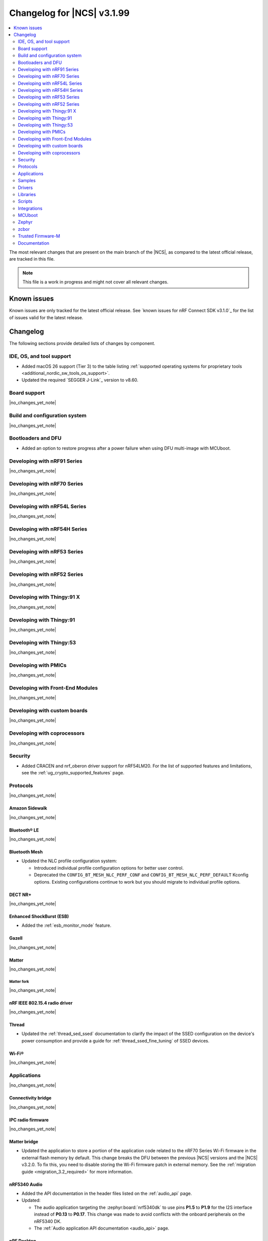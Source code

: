 .. _ncs_release_notes_changelog:

Changelog for |NCS| v3.1.99
###########################

.. contents::
   :local:
   :depth: 2

The most relevant changes that are present on the main branch of the |NCS|, as compared to the latest official release, are tracked in this file.

.. note::
   This file is a work in progress and might not cover all relevant changes.

.. HOWTO

   When adding a new PR, decide whether it needs an entry in the changelog.
   If it does, update this page.
   Add the sections you need, as only a handful of sections are kept when the changelog is cleaned.
   The "Protocols" section serves as a highlight section for all protocol-related changes, including those made to samples, libraries, and other components that implement or support protocol functionality.

Known issues
************

Known issues are only tracked for the latest official release.
See `known issues for nRF Connect SDK v3.1.0`_ for the list of issues valid for the latest release.

Changelog
*********

The following sections provide detailed lists of changes by component.

IDE, OS, and tool support
=========================

* Added macOS 26 support (Tier 3) to the table listing :ref:`supported operating systems for proprietary tools <additional_nordic_sw_tools_os_support>`.
* Updated the required `SEGGER J-Link`_ version to v8.60.

Board support
=============

|no_changes_yet_note|

Build and configuration system
==============================

|no_changes_yet_note|

Bootloaders and DFU
===================

* Added an option to restore progress after a power failure when using DFU multi-image with MCUboot.

Developing with nRF91 Series
============================

|no_changes_yet_note|

Developing with nRF70 Series
============================

|no_changes_yet_note|

Developing with nRF54L Series
=============================

|no_changes_yet_note|

Developing with nRF54H Series
=============================

|no_changes_yet_note|

Developing with nRF53 Series
============================

|no_changes_yet_note|

Developing with nRF52 Series
============================

|no_changes_yet_note|

Developing with Thingy:91 X
===========================

|no_changes_yet_note|

Developing with Thingy:91
=========================

|no_changes_yet_note|

Developing with Thingy:53
=========================

|no_changes_yet_note|

Developing with PMICs
=====================

|no_changes_yet_note|

Developing with Front-End Modules
=================================

|no_changes_yet_note|

Developing with custom boards
=============================

|no_changes_yet_note|

Developing with coprocessors
============================

|no_changes_yet_note|

Security
========

* Added CRACEN and nrf_oberon driver support for nRF54LM20.
  For the list of supported features and limitations, see the :ref:`ug_crypto_supported_features` page.

Protocols
=========

|no_changes_yet_note|

Amazon Sidewalk
---------------

|no_changes_yet_note|

Bluetooth® LE
-------------

|no_changes_yet_note|

Bluetooth Mesh
--------------

* Updated the NLC profile configuration system:

  * Introduced individual profile configuration options for better user control.
  * Deprecated the ``CONFIG_BT_MESH_NLC_PERF_CONF`` and ``CONFIG_BT_MESH_NLC_PERF_DEFAULT`` Kconfig options.
    Existing configurations continue to work but you should migrate to individual profile options.

DECT NR+
--------

|no_changes_yet_note|

Enhanced ShockBurst (ESB)
-------------------------

* Added the :ref:`esb_monitor_mode` feature.

Gazell
------

|no_changes_yet_note|

Matter
------

|no_changes_yet_note|

Matter fork
+++++++++++

|no_changes_yet_note|

nRF IEEE 802.15.4 radio driver
------------------------------

|no_changes_yet_note|

Thread
------

* Updated the :ref:`thread_sed_ssed` documentation to clarify the impact of the SSED configuration on the device's power consumption and provide a guide for :ref:`thread_ssed_fine_tuning` of SSED devices.

Wi-Fi®
------

|no_changes_yet_note|

Applications
============

|no_changes_yet_note|

Connectivity bridge
-------------------

|no_changes_yet_note|

IPC radio firmware
------------------

|no_changes_yet_note|

Matter bridge
-------------

* Updated the application to store a portion of the application code related to the nRF70 Series Wi-Fi firmware in the external flash memory by default.
  This change breaks the DFU between the previous |NCS| versions and the |NCS| v3.2.0.
  To fix this, you need to disable storing the Wi-Fi firmware patch in external memory.
  See the :ref:`migration guide <migration_3.2_required>` for more information.

nRF5340 Audio
-------------

* Added the API documentation in the header files listed on the :ref:`audio_api` page.
* Updated:

  * The audio application targeting the :zephyr:board:`nrf5340dk` to use pins **P1.5** to **P1.9** for the I2S interface instead of **P0.13** to **P0.17**.
    This change was made to avoid conflicts with the onboard peripherals on the nRF5340 DK.
  * The :ref:`Audio application API documentation <audio_api>` page.

nRF Desktop
-----------

  * Updated:

    * The memory layouts for the ``nrf54lm20dk/nrf54lm20a/cpuapp`` board target to make more space for the application code.
      This change in the partition map of every nRF54LM20 configuration is a breaking change and cannot be performed using DFU.
      As a result, the DFU procedure will fail if you attempt to upgrade the application firmware based on one of the |NCS| v3.1 releases.
    * The application and MCUboot configurations for the ``nrf54lm20dk/nrf54lm20a/cpuapp`` board target to use the CRACEN hardware crypto driver instead of the Oberon software crypto driver.
      The application image signature is verified with the CRACEN hardware peripheral.
    * The MCUboot configurations for the ``nrf54lm20dk/nrf54lm20a/cpuapp`` board target to use the KMU-based key storage.
      The public key used by MCUboot for validating the application image is securely stored in the KMU hardware peripheral.
      To simplify the programming procedure, the application is configured to use the automatic KMU provisioning.
      The KMU provisioning is performed by the west runner as a part of the ``west flash`` command when the ``--erase`` or ``--recover`` flag is used.

nRF Machine Learning (Edge Impulse)
-----------------------------------

* Updated the application to change the default libc from the :ref:`zephyr:c_library_newlib` to the :ref:`zephyr:c_library_picolibc` to align with the |NCS| and Zephyr.

* Removed support for the ``thingy53/nrf5340/cpuapp/ns`` build target.

Serial LTE modem
----------------

* Updated to use the new ``SEC_TAG_TLS_INVALID`` definition as a placeholder for security tags.


Thingy:53: Matter weather station
---------------------------------

|no_changes_yet_note|

Samples
=======

This section provides detailed lists of changes by :ref:`sample <samples>`.

Amazon Sidewalk samples
-----------------------

|no_changes_yet_note|

Bluetooth samples
-----------------

* Added the :ref:`samples_test_app` application to demonstrate how to use the Bluetooth LE Test GATT Server and test Bluetooth LE functionality in peripheral samples.

* Updated the network core image applications for the following samples from the :zephyr:code-sample:`bluetooth_hci_ipc` sample to the :ref:`ipc_radio` application for multicore builds:

  * :ref:`bluetooth_conn_time_synchronization`
  * :ref:`bluetooth_iso_combined_bis_cis`
  * :ref:`bluetooth_isochronous_time_synchronization`
  * :ref:`bt_scanning_while_connecting`
  * :ref:`channel_sounding_ras_initiator`
  * :ref:`channel_sounding_ras_reflector`

  The :ref:`ipc_radio` application is commonly used for multicore builds in other |NCS| samples and projects.
  Hence, this is to align with the common practice.

* Removed support for the ``thingy53/nrf5340/cpuapp/ns`` build target from the following samples:

   * :ref:`peripheral_lbs`
   * :ref:`peripheral_status`
   * :ref:`peripheral_uart`

* :ref:`direct_test_mode` sample:

  * Updated by simplifying the 2-wire UART polling.
    This is done by replacing the hardware timer with the ``k_sleep()`` function.

Bluetooth Mesh samples
----------------------

* :ref:`ble_mesh_dfu_distributor` sample:

  * Added support for external flash memory for the ``nrf52840dk/nrf52840`` as the secondary partition for the DFU process.

* :ref:`ble_mesh_dfu_target` sample:

  * Added support for external flash memory for the ``nrf52840dk/nrf52840`` as the secondary partition for the DFU process.

* :ref:`bluetooth_mesh_sensor_client` sample:

  * Updated:

    * To demonstrate the Bluetooth :ref:`ug_bt_mesh_nlc` HVAC Integration profile.
    * The following Mesh samples to use individual NLC profile configurations instead of the deprecated options:

      * :ref:`bluetooth_mesh_light_dim`
      * :ref:`bluetooth_mesh_light_lc`
      * :ref:`bluetooth_mesh_sensor_server`
      * :ref:`bluetooth_mesh_sensor_client`

Bluetooth Fast Pair samples
---------------------------

* :ref:`fast_pair_locator_tag` sample:

  * Updated:

    * The memory layout for the ``nrf54lm20dk/nrf54lm20a/cpuapp`` board target to make more space for the application code.
      This change in the nRF54LM20 partition map is a breaking change and cannot be performed using DFU.
      As a result, the DFU procedure will fail if you attempt to upgrade the sample firmware based on one of the |NCS| v3.1 releases.
    * The application and MCUBoot configurations for the ``nrf54lm20dk/nrf54lm20a/cpuapp`` board target to use the CRACEN hardware crypto driver instead of the Oberon software crypto driver.
      Note, that the Fast Pair subsystem still uses the Oberon software library.
      The application image signature is verified with the CRACEN hardware peripheral.
    * The MCUBoot configuration for the ``nrf54lm20dk/nrf54lm20a/cpuapp`` board target to use the KMU-based key storage.
      The public key used by MCUboot for validating the application image is securely stored in the KMU hardware peripheral.
      To simplify the programming procedure, the samples are configured to use the automatic KMU provisioning.
      The KMU provisioning is performed by the west runner as a part of the ``west flash`` command when the ``--erase`` or ``--recover`` flag is used.

* :ref:`fast_pair_input_device` sample:

  * Updated the application configuration for the ``nrf54lm20dk/nrf54lm20a/cpuapp`` board target to use the CRACEN hardware crypto driver instead of the Oberon software crypto driver.
    Note, that the Fast Pair subsystem still uses the Oberon software library.

Cellular samples
----------------

* Added:

  * The :ref:`nrf_cloud_coap_cell_location` sample to demonstrate how to use the `nRF Cloud CoAP API`_ for nRF Cloud's cellular location service.
  * The :ref:`nrf_cloud_coap_fota_sample` sample to demonstrate how to use the `nRF Cloud CoAP API`_ for FOTA updates.
  * The :ref:`nrf_cloud_coap_device_message` sample to demonstrate how to use the `nRF Cloud CoAP API`_ for device messages.

* :ref:`nrf_cloud_rest_cell_location` sample:

  * Added runtime setting of the log level for the nRF Cloud logging feature.

* Updated the following samples to use the new ``SEC_TAG_TLS_INVALID`` definition:

  * :ref:`modem_shell_application`
  * :ref:`http_application_update_sample`
  * :ref:`http_modem_delta_update_sample`
  * :ref:`http_modem_full_update_sample`

* :ref:`modem_shell_application` sample:

  * Added support for NTN NB-IoT to the ``link sysmode`` and ``link edrx`` commands.

Cryptography samples
--------------------

|no_changes_yet_note|

Debug samples
-------------

|no_changes_yet_note|

DECT NR+ samples
----------------

|no_changes_yet_note|

DFU samples
-----------

* Added the :ref:`dfu_multi_image_sample` sample to demonstrate how to use the :ref:`lib_dfu_target` library.

Edge Impulse samples
--------------------

|no_changes_yet_note|

Enhanced ShockBurst samples
---------------------------

* Added the :ref:`esb_monitor` sample to demonstrate how to use the :ref:`ug_esb` protocol in Monitor mode.

Gazell samples
--------------

|no_changes_yet_note|

Keys samples
------------

|no_changes_yet_note|

Matter samples
--------------

* Added the :ref:`matter_temperature_sensor_sample` sample that demonstrates how to implement and test a Matter temperature sensor device.
* Updated all Matter over Wi-Fi samples and applications to store a portion of the application code related to the nRF70 Series Wi-Fi firmware in the external flash memory by default.
  This change breaks the DFU between the previous |NCS| versions and the |NCS| v3.2.0.
  To fix this, you need to disable storing the Wi-Fi firmware patch in external memory.
  See the :ref:`migration guide <migration_3.2_required>` for more information.

* :ref:`matter_lock_sample` sample:

   * Added a callback for the auto-relock feature.
     This resolves the :ref:`known issue <known_issues>` KRKNWK-20691.

Networking samples
------------------

|no_changes_yet_note|

NFC samples
-----------

|no_changes_yet_note|

nRF5340 samples
---------------

|no_changes_yet_note|

Peripheral samples
------------------

|no_changes_yet_note|

PMIC samples
------------

|no_changes_yet_note|

Protocol serialization samples
------------------------------

|no_changes_yet_note|

SDFW samples
------------

|no_changes_yet_note|

Sensor samples
--------------

|no_changes_yet_note|

SUIT samples
------------

|no_changes_yet_note|

Trusted Firmware-M (TF-M) samples
---------------------------------

|no_changes_yet_note|

Thread samples
--------------

|no_changes_yet_note|

Wi-Fi samples
-------------

|no_changes_yet_note|

Other samples
-------------

* :ref:`nrf_profiler_sample` sample:

  * Added a new testing step demonstrating how to calculate event propagation statistics.
    Also added the related test preset for the :file:`calc_stats.py` script (:file:`nrf/scripts/nrf_profiler/stats_nordic_presets/nrf_profiler.json`).

* :ref:`app_event_manager_profiling_tracer_sample` sample:

  * Added a new testing step demonstrating how to calculate event propagation statistics.
    Also added the related test preset for the :file:`calc_stats.py` script (:file:`nrf/scripts/nrf_profiler/stats_nordic_presets/app_event_manager_profiler_tracer.json`).

Drivers
=======

This section provides detailed lists of changes by :ref:`driver <drivers>`.

Wi-Fi drivers
-------------

|no_changes_yet_note|

Flash drivers
-------------

|no_changes_yet_note|

Libraries
=========

This section provides detailed lists of changes by :ref:`library <libraries>`.

Binary libraries
----------------

|no_changes_yet_note|

Bluetooth libraries and services
--------------------------------

* :ref:`hids_readme` library:

  * Updated the report length of the HID boot mouse to ``3``.
    The :c:func:`bt_hids_boot_mouse_inp_rep_send` function only allows to provide the state of the buttons and mouse movement (for both X and Y axes).
    No additional data can be provided by the application.

Common Application Framework
----------------------------

|no_changes_yet_note|

Debug libraries
---------------

|no_changes_yet_note|

DFU libraries
-------------

|no_changes_yet_note|

Gazell libraries
----------------

|no_changes_yet_note|

Security libraries
------------------

|no_changes_yet_note|

Modem libraries
---------------

* :ref:`lte_lc_readme` library:

  * Added:

    * Support for NTN NB-IoT system mode.
    * eDRX support for NTN NB-IoT.

Multiprotocol Service Layer libraries
-------------------------------------

|no_changes_yet_note|

Libraries for networking
------------------------

* Updated the following libraries to use the new ``SEC_TAG_TLS_INVALID`` definition for checking whether a security tag is valid:

  * :ref:`lib_aws_fota`
  * :ref:`lib_fota_download`
  * :ref:`lib_ftp_client`

* :ref:`lib_nrf_provisioning` library:

  * Added a blocking call to wait for a functional-mode change, relocating the logic from the app into the library.

  * Updated:

    * By making internal scheduling optional.
      Applications can now trigger provisioning manually using the :kconfig:option:`CONFIG_NRF_PROVISIONING_SCHEDULED` Kconfig option.
    * By moving root CA provisioning to modem initialization callback to avoid blocking and ensure proper state.
    * By expanding the event handler to report more provisioning events, including failures.
    * By making the event handler callback mandatory to notify the application of failures and prevent silent errors.
    * By unifying the device‐mode and modem‐mode callbacks into a single handler for cleaner integration.
    * The documentation and sample code accordingly.

  * Fixed multiple bugs and enhanced error handling.

* Deprecated the :ref:`lib_nrf_cloud_rest` library.
  Use the :ref:`lib_nrf_cloud_coap` library instead.

Libraries for NFC
-----------------

|no_changes_yet_note|

nRF RPC libraries
-----------------

|no_changes_yet_note|

Other libraries
---------------

* :ref:`nrf_profiler` library:

  * Updated the documentation by separating out the :ref:`nrf_profiler_script` documentation.

Shell libraries
---------------

|no_changes_yet_note|

sdk-nrfxlib
-----------

See the changelog for each library in the :doc:`nrfxlib documentation <nrfxlib:README>` for additional information.

Scripts
=======

* Added:

  * The :ref:`esb_sniffer_scripts` scripts for the :ref:`esb_monitor` sample.
  * The documentation page for :ref:`nrf_profiler_script`.

Integrations
============

This section provides detailed lists of changes by :ref:`integration <integrations>`.

Google Fast Pair integration
----------------------------

|no_changes_yet_note|

Edge Impulse integration
------------------------

|no_changes_yet_note|

Memfault integration
--------------------

|no_changes_yet_note|

AVSystem integration
--------------------

|no_changes_yet_note|

nRF Cloud integration
---------------------

|no_changes_yet_note|

CoreMark integration
--------------------

|no_changes_yet_note|

DULT integration
----------------

|no_changes_yet_note|

MCUboot
=======

The MCUboot fork in |NCS| (``sdk-mcuboot``) contains all commits from the upstream MCUboot repository up to and including ``81315483fcbdf1f1524c2b34a1fd4de6c77cd0f4``, with some |NCS| specific additions.

The code for integrating MCUboot into |NCS| is located in the :file:`ncs/nrf/modules/mcuboot` folder.

The following list summarizes both the main changes inherited from upstream MCUboot and the main changes applied to the |NCS| specific additions:

|no_changes_yet_note|

Zephyr
======

.. NOTE TO MAINTAINERS: All the Zephyr commits in the below git commands must be handled specially after each upmerge and each nRF Connect SDK release.

The Zephyr fork in |NCS| (``sdk-zephyr``) contains all commits from the upstream Zephyr repository up to and including ``0fe59bf1e4b96122c3467295b09a034e399c5ee6``, with some |NCS| specific additions.

For the list of upstream Zephyr commits (not including cherry-picked commits) incorporated into |NCS| since the most recent release, run the following command from the :file:`ncs/zephyr` repository (after running ``west update``):

.. code-block:: none

   git log --oneline 0fe59bf1e4 ^fdeb735017

For the list of |NCS| specific commits, including commits cherry-picked from upstream, run:

.. code-block:: none

   git log --oneline manifest-rev ^0fe59bf1e4

The current |NCS| main branch is based on revision ``0fe59bf1e4`` of Zephyr.

.. note::
   For possible breaking changes and changes between the latest Zephyr release and the current Zephyr version, refer to the :ref:`Zephyr release notes <zephyr_release_notes>`.

Additions specific to |NCS|
---------------------------

|no_changes_yet_note|

zcbor
=====

|no_changes_yet_note|

Trusted Firmware-M
==================

|no_changes_yet_note|

Documentation
=============

* Updated:

  * The :ref:`emds_readme_application_integration` section in the :ref:`emds_readme` library documentation to clarify the EMDS storage context usage.
  * The Emergency data storage section in the :ref:`bluetooth_mesh_light_lc` sample documentation to clarify the EMDS storage context implementation and usage.
  * The :ref:`ble_mesh_dfu_distributor` sample documentation to clarify the external flash support.
  * The :ref:`ble_mesh_dfu_target` sample documentation to clarify the external flash support.
